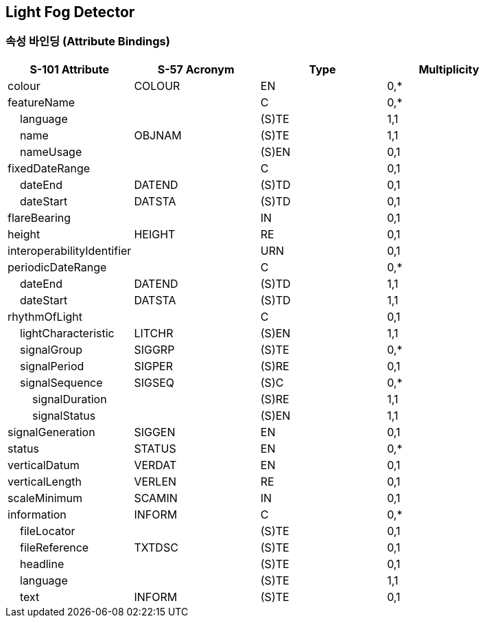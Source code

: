 == Light Fog Detector

=== 속성 바인딩 (Attribute Bindings)

[cols="1,1,1,1", options="header"]
|===
|S-101 Attribute |S-57 Acronym |Type |Multiplicity

|colour|COLOUR|EN|0,*
|featureName||C|0,*
|    language||(S)TE|1,1
|    name|OBJNAM|(S)TE|1,1
|    nameUsage||(S)EN|0,1
|fixedDateRange||C|0,1
|    dateEnd|DATEND|(S)TD|0,1
|    dateStart|DATSTA|(S)TD|0,1
|flareBearing||IN|0,1
|height|HEIGHT|RE|0,1
|interoperabilityIdentifier||URN|0,1
|periodicDateRange||C|0,*
|    dateEnd|DATEND|(S)TD|1,1
|    dateStart|DATSTA|(S)TD|1,1
|rhythmOfLight||C|0,1
|    lightCharacteristic|LITCHR|(S)EN|1,1
|    signalGroup|SIGGRP|(S)TE|0,*
|    signalPeriod|SIGPER|(S)RE|0,1
|    signalSequence|SIGSEQ|(S)C|0,*
|        signalDuration||(S)RE|1,1
|        signalStatus||(S)EN|1,1
|signalGeneration|SIGGEN|EN|0,1
|status|STATUS|EN|0,*
|verticalDatum|VERDAT|EN|0,1
|verticalLength|VERLEN|RE|0,1
|scaleMinimum|SCAMIN|IN|0,1
|information|INFORM|C|0,*
|    fileLocator||(S)TE|0,1
|    fileReference|TXTDSC|(S)TE|0,1
|    headline||(S)TE|0,1
|    language||(S)TE|1,1
|    text|INFORM|(S)TE|0,1
|===
